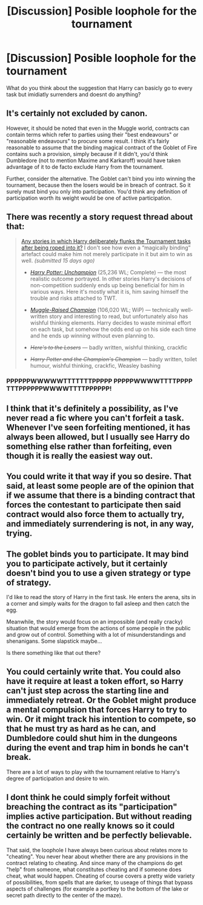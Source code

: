 #+TITLE: [Discussion] Posible loophole for the tournament

* [Discussion] Posible loophole for the tournament
:PROPERTIES:
:Author: TropiusnotSB
:Score: 7
:DateUnix: 1473075713.0
:DateShort: 2016-Sep-05
:FlairText: Discussion
:END:
What do you think about the suggestion that Harry can basicly go to every task but imidiatly surrenders and doesnt do anything?


** It's certainly not excluded by canon.

However, it should be noted that even in the Muggle world, contracts can contain terms which refer to parties using their "best endeavours" or "reasonable endeavours" to procure some result. I think it's fairly reasonable to assume that the binding magical contract of the Goblet of Fire contains such a provision, simply because if it didn't, you'd think Dumbledore (not to mention Maxime and Karkaroff) would have taken advantage of it to de facto exclude Harry from the tournament.

Further, consider the alternative. The Goblet can't bind you into winning the tournament, because then the losers would be in breach of contract. So it surely must bind you only into participation. You'd think any definition of participation worth its weight would be one of active participation.
:PROPERTIES:
:Author: Taure
:Score: 17
:DateUnix: 1473079173.0
:DateShort: 2016-Sep-05
:END:


** There was recently a story request thread about that:

#+begin_quote
  [[https://www.reddit.com/r/HPfanfiction/comments/4yqea0/any_stories_in_which_harry_deliberately_flanks/][Any stories in which Harry deliberately flunks the Tournament tasks after being roped into it?]] I don't see how even a “magically binding” artefact could make him not merely participate in it but aim to win as well. /(submitted 15 days ago)/

  #+begin_quote

    - [[https://www.fanfiction.net/s/3793741/1/][/Harry Potter: Unchampion/]] (25,236 WL; Complete) --- the most realistic outcome portrayed. In other stories Harry's decisions of non-competition suddenly ends up being beneficial for him in various ways. Here it's mostly what it is, him saving himself the trouble and risks attached to TWT.

    - [[https://www.fanfiction.net/s/11610805/1/][/Muggle-Raised Champion/]] (106,020 WL; WiP) --- technically well-written story and interesting to read, but unfortunately also has wishful thinking elements. Harry decides to waste minimal effort on each task, but somehow the odds end up on his side each time and he ends up winning without even planning to.

    - +/Here's to the Losers/+ --- badly written, wishful thinking, crackfic

    - +/Harry Potter and the Champion's Champion/+ --- badly written, toilet humour, wishful thinking, crackfic, Weasley bashing
  #+end_quote
#+end_quote
:PROPERTIES:
:Author: OutOfNiceUsernames
:Score: 9
:DateUnix: 1473079443.0
:DateShort: 2016-Sep-05
:END:

*** PPPPPPWWWWWTTTTTTTPPPPP PPPPPWWWWTTTTPPPP TTTPPPPPPWWWWTTTTPPPPPP!
:PROPERTIES:
:Author: jeffala
:Score: 3
:DateUnix: 1473093642.0
:DateShort: 2016-Sep-05
:END:


** I think that it's definitely a possibility, as I've never read a fic where you can't forfeit a task. Whenever I've seen forfeiting mentioned, it has always been allowed, but I usually see Harry do something else rather than forfeiting, even though it is really the easiest way out.
:PROPERTIES:
:Author: EspilonPineapple
:Score: 2
:DateUnix: 1473076542.0
:DateShort: 2016-Sep-05
:END:


** You could write it that way if you so desire. That said, at least some people are of the opinion that if we assume that there is a binding contract that forces the contestant to participate then said contract would also force them to actually try, and immediately surrendering is not, in any way, trying.
:PROPERTIES:
:Author: Kazeto
:Score: 1
:DateUnix: 1473076985.0
:DateShort: 2016-Sep-05
:END:


** The goblet binds you to participate. It may bind you to participate actively, but it certainly doesn't bind you to use a given strategy or type of strategy.

I'd like to read the story of Harry in the first task. He enters the arena, sits in a corner and simply waits for the dragon to fall asleep and then catch the egg.

Meanwhile, the story would focus on an impossible (and really cracky) situation that would emerge from the actions of some people in the public and grow out of control. Something with a lot of misunderstandings and shenanigans. Some slapstick maybe...

Is there something like that out there?
:PROPERTIES:
:Author: AnIndividualist
:Score: 1
:DateUnix: 1473093083.0
:DateShort: 2016-Sep-05
:END:


** You could certainly write that. You could also have it require at least a token effort, so Harry can't just step across the starting line and immediately retreat. Or the Goblet might produce a mental compulsion that forces Harry to try to win. Or it might track his intention to compete, so that he must try as hard as he can, and Dumbledore could shut him in the dungeons during the event and trap him in bonds he can't break.

There are a lot of ways to play with the tournament relative to Harry's degree of participation and desire to win.
:PROPERTIES:
:Score: 1
:DateUnix: 1473096113.0
:DateShort: 2016-Sep-05
:END:


** I dont think he could simply forfeit without breaching the contract as its "participation" implies active participation. But without reading the contract no one really knows so it could certainly be written and be perfectly believable.

That said, the loophole I have always been curious about relates more to "cheating". You never hear about whether there are any provisions in the contract relating to cheating. And since many of the champions do get "help" from someone, what constitutes cheating and if someone does cheat, what would happen. Cheating of course covers a pretty wide variety of possibilities, from spells that are darker, to useage of things that bypass aspects of challenges (for example a portkey to the bottom of the lake or secret path directly to the center of the maze).
:PROPERTIES:
:Author: Noexit007
:Score: 1
:DateUnix: 1473110757.0
:DateShort: 2016-Sep-06
:END:
